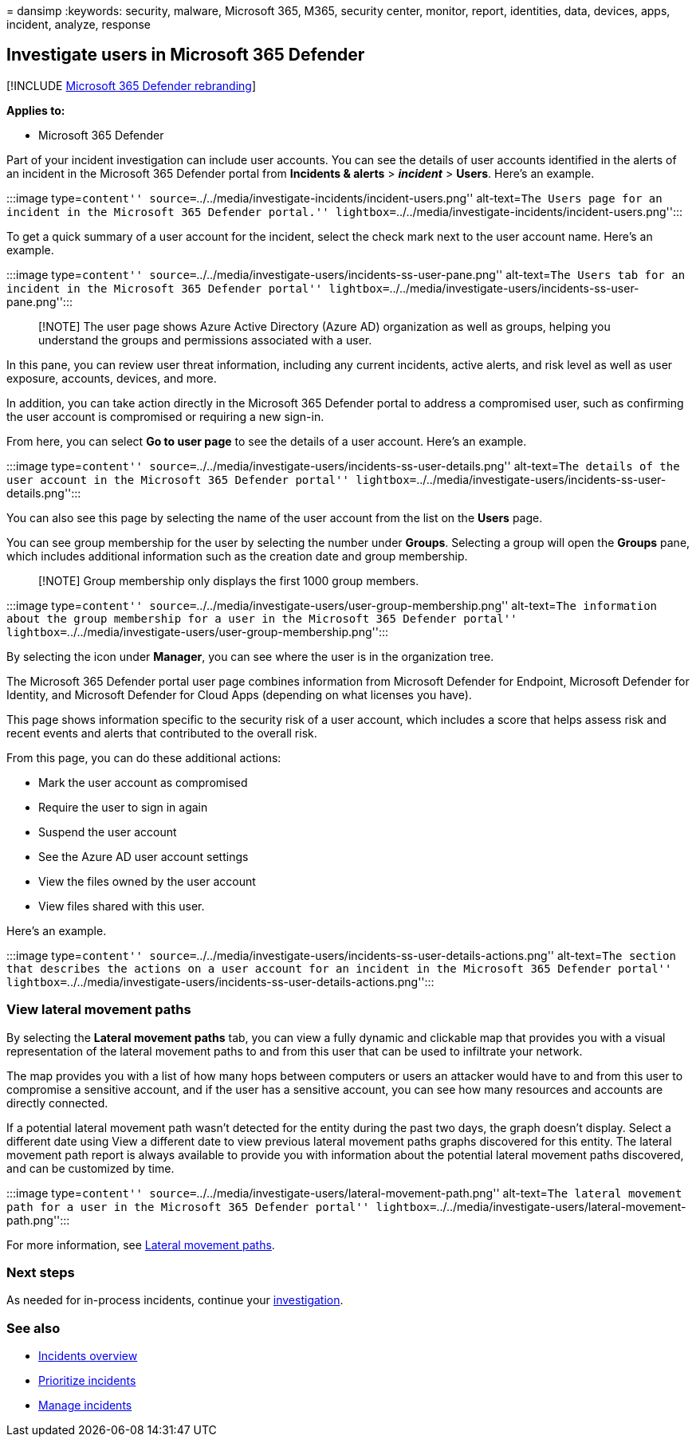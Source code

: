 = 
dansimp
:keywords: security, malware, Microsoft 365, M365, security center,
monitor, report, identities, data, devices, apps, incident, analyze,
response

== Investigate users in Microsoft 365 Defender

{empty}[!INCLUDE link:../includes/microsoft-defender.md[Microsoft 365
Defender rebranding]]

*Applies to:*

* Microsoft 365 Defender

Part of your incident investigation can include user accounts. You can
see the details of user accounts identified in the alerts of an incident
in the Microsoft 365 Defender portal from *Incidents & alerts* >
*_incident_* > *Users*. Here’s an example.

:::image type=``content''
source=``../../media/investigate-incidents/incident-users.png''
alt-text=``The Users page for an incident in the Microsoft 365 Defender
portal.''
lightbox=``../../media/investigate-incidents/incident-users.png'':::

To get a quick summary of a user account for the incident, select the
check mark next to the user account name. Here’s an example.

:::image type=``content''
source=``../../media/investigate-users/incidents-ss-user-pane.png''
alt-text=``The Users tab for an incident in the Microsoft 365 Defender
portal''
lightbox=``../../media/investigate-users/incidents-ss-user-pane.png'':::

____
[!NOTE] The user page shows Azure Active Directory (Azure AD)
organization as well as groups, helping you understand the groups and
permissions associated with a user.
____

In this pane, you can review user threat information, including any
current incidents, active alerts, and risk level as well as user
exposure, accounts, devices, and more.

In addition, you can take action directly in the Microsoft 365 Defender
portal to address a compromised user, such as confirming the user
account is compromised or requiring a new sign-in.

From here, you can select *Go to user page* to see the details of a user
account. Here’s an example.

:::image type=``content''
source=``../../media/investigate-users/incidents-ss-user-details.png''
alt-text=``The details of the user account in the Microsoft 365 Defender
portal''
lightbox=``../../media/investigate-users/incidents-ss-user-details.png'':::

You can also see this page by selecting the name of the user account
from the list on the *Users* page.

You can see group membership for the user by selecting the number under
*Groups*. Selecting a group will open the *Groups* pane, which includes
additional information such as the creation date and group membership.

____
[!NOTE] Group membership only displays the first 1000 group members.
____

:::image type=``content''
source=``../../media/investigate-users/user-group-membership.png''
alt-text=``The information about the group membership for a user in the
Microsoft 365 Defender portal''
lightbox=``../../media/investigate-users/user-group-membership.png'':::

By selecting the icon under *Manager*, you can see where the user is in
the organization tree.

The Microsoft 365 Defender portal user page combines information from
Microsoft Defender for Endpoint, Microsoft Defender for Identity, and
Microsoft Defender for Cloud Apps (depending on what licenses you have).

This page shows information specific to the security risk of a user
account, which includes a score that helps assess risk and recent events
and alerts that contributed to the overall risk.

From this page, you can do these additional actions:

* Mark the user account as compromised
* Require the user to sign in again
* Suspend the user account
* See the Azure AD user account settings
* View the files owned by the user account
* View files shared with this user.

Here’s an example.

:::image type=``content''
source=``../../media/investigate-users/incidents-ss-user-details-actions.png''
alt-text=``The section that describes the actions on a user account for
an incident in the Microsoft 365 Defender portal''
lightbox=``../../media/investigate-users/incidents-ss-user-details-actions.png'':::

=== View lateral movement paths

By selecting the *Lateral movement paths* tab, you can view a fully
dynamic and clickable map that provides you with a visual representation
of the lateral movement paths to and from this user that can be used to
infiltrate your network.

The map provides you with a list of how many hops between computers or
users an attacker would have to and from this user to compromise a
sensitive account, and if the user has a sensitive account, you can see
how many resources and accounts are directly connected.

If a potential lateral movement path wasn’t detected for the entity
during the past two days, the graph doesn’t display. Select a different
date using View a different date to view previous lateral movement paths
graphs discovered for this entity. The lateral movement path report is
always available to provide you with information about the potential
lateral movement paths discovered, and can be customized by time.

:::image type=``content''
source=``../../media/investigate-users/lateral-movement-path.png''
alt-text=``The lateral movement path for a user in the Microsoft 365
Defender portal''
lightbox=``../../media/investigate-users/lateral-movement-path.png'':::

For more information, see
link:/defender-for-identity/use-case-lateral-movement-path[Lateral
movement paths].

=== Next steps

As needed for in-process incidents, continue your
link:investigate-incidents.md[investigation].

=== See also

* link:incidents-overview.md[Incidents overview]
* link:incident-queue.md[Prioritize incidents]
* link:manage-incidents.md[Manage incidents]
